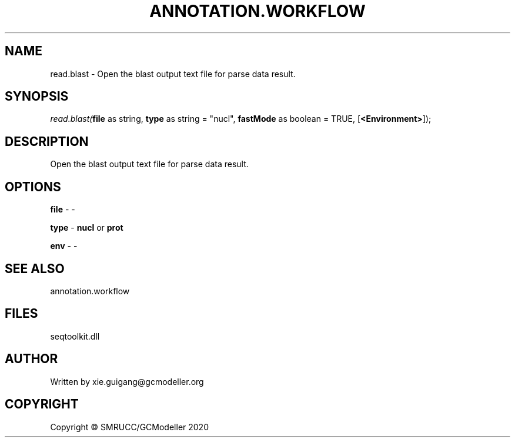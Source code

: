 .\" man page create by R# package system.
.TH ANNOTATION.WORKFLOW 2 2000-01-01 "read.blast" "read.blast"
.SH NAME
read.blast \- Open the blast output text file for parse data result.
.SH SYNOPSIS
\fIread.blast(\fBfile\fR as string, 
\fBtype\fR as string = "nucl", 
\fBfastMode\fR as boolean = TRUE, 
[\fB<Environment>\fR]);\fR
.SH DESCRIPTION
.PP
Open the blast output text file for parse data result.
.PP
.SH OPTIONS
.PP
\fBfile\fB \fR\- -
.PP
.PP
\fBtype\fB \fR\- \fBnucl\fR or \fBprot\fR
.PP
.PP
\fBenv\fB \fR\- -
.PP
.SH SEE ALSO
annotation.workflow
.SH FILES
.PP
seqtoolkit.dll
.PP
.SH AUTHOR
Written by xie.guigang@gcmodeller.org
.SH COPYRIGHT
Copyright © SMRUCC/GCModeller 2020
